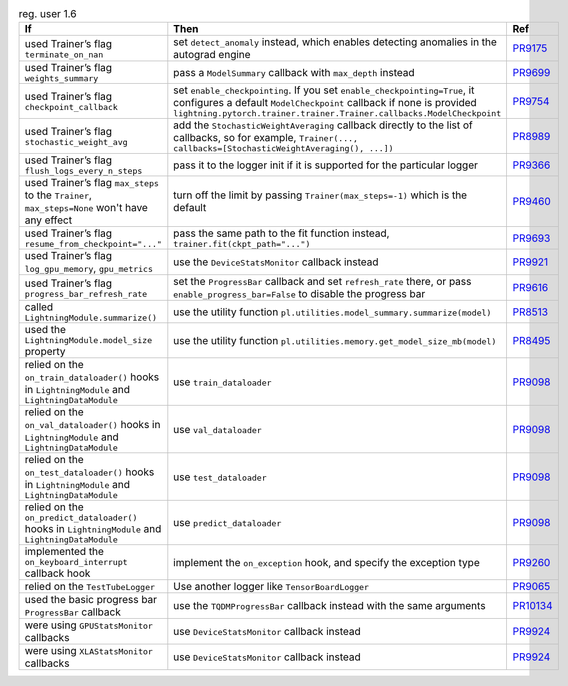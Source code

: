 .. list-table:: reg. user 1.6
   :widths: 40 40 20
   :header-rows: 1

   * - If
     - Then
     - Ref

   * - used Trainer’s flag ``terminate_on_nan``
     - set ``detect_anomaly`` instead, which enables detecting anomalies in the autograd engine
     - `PR9175`_

   * - used Trainer’s flag ``weights_summary``
     - pass a ``ModelSummary`` callback with ``max_depth`` instead
     - `PR9699`_

   * - used Trainer’s flag ``checkpoint_callback``
     - set ``enable_checkpointing``. If you set ``enable_checkpointing=True``, it configures a default ``ModelCheckpoint`` callback if none is provided ``lightning.pytorch.trainer.trainer.Trainer.callbacks.ModelCheckpoint``
     - `PR9754`_

   * - used Trainer’s flag ``stochastic_weight_avg``
     - add the ``StochasticWeightAveraging`` callback directly to the list of callbacks, so for example, ``Trainer(..., callbacks=[StochasticWeightAveraging(), ...])``
     - `PR8989`_

   * - used Trainer’s flag ``flush_logs_every_n_steps``
     - pass it to the logger init if it is supported for the particular logger
     - `PR9366`_

   * - used Trainer’s flag ``max_steps`` to the ``Trainer``, ``max_steps=None`` won't have any effect
     - turn off the limit by passing ``Trainer(max_steps=-1)`` which is the default
     - `PR9460`_

   * - used Trainer’s flag ``resume_from_checkpoint="..."``
     - pass the same path to the fit function instead, ``trainer.fit(ckpt_path="...")``
     - `PR9693`_

   * - used Trainer’s flag ``log_gpu_memory``, ``gpu_metrics``
     - use the ``DeviceStatsMonitor`` callback instead
     - `PR9921`_

   * - used Trainer’s flag ``progress_bar_refresh_rate``
     - set the ``ProgressBar`` callback and set ``refresh_rate`` there, or pass ``enable_progress_bar=False`` to disable the progress bar
     - `PR9616`_

   * - called ``LightningModule.summarize()``
     - use the utility function ``pl.utilities.model_summary.summarize(model)``
     - `PR8513`_

   * - used the ``LightningModule.model_size`` property
     - use the utility function ``pl.utilities.memory.get_model_size_mb(model)``
     - `PR8495`_

   * - relied on the ``on_train_dataloader()`` hooks in  ``LightningModule`` and ``LightningDataModule``
     - use ``train_dataloader``
     - `PR9098`_

   * - relied on the ``on_val_dataloader()`` hooks in  ``LightningModule`` and ``LightningDataModule``
     - use ``val_dataloader``
     - `PR9098`_

   * - relied on the ``on_test_dataloader()`` hooks in  ``LightningModule`` and ``LightningDataModule``
     - use ``test_dataloader``
     - `PR9098`_

   * - relied on the ``on_predict_dataloader()`` hooks in  ``LightningModule`` and ``LightningDataModule``
     -  use ``predict_dataloader``
     - `PR9098`_

   * - implemented the ``on_keyboard_interrupt`` callback hook
     - implement the ``on_exception`` hook, and specify the exception type
     - `PR9260`_

   * - relied on the ``TestTubeLogger``
     - Use another logger like ``TensorBoardLogger``
     - `PR9065`_

   * - used the basic progress bar ``ProgressBar`` callback
     - use the ``TQDMProgressBar`` callback instead with the same arguments
     - `PR10134`_

   * - were using ``GPUStatsMonitor``  callbacks
     - use ``DeviceStatsMonitor`` callback instead
     - `PR9924`_

   * - were using ``XLAStatsMonitor`` callbacks
     - use ``DeviceStatsMonitor`` callback instead
     - `PR9924`_


.. _pr9175: https://github.com/Lightning-AI/pytorch-lightning/pull/9175
.. _pr9699: https://github.com/Lightning-AI/pytorch-lightning/pull/9699
.. _pr9754: https://github.com/Lightning-AI/pytorch-lightning/pull/9754
.. _pr8989: https://github.com/Lightning-AI/pytorch-lightning/pull/8989
.. _pr9366: https://github.com/Lightning-AI/pytorch-lightning/pull/9366
.. _pr9460: https://github.com/Lightning-AI/pytorch-lightning/pull/9460
.. _pr9693: https://github.com/Lightning-AI/pytorch-lightning/pull/9693
.. _pr9921: https://github.com/Lightning-AI/pytorch-lightning/pull/9921
.. _pr9616: https://github.com/Lightning-AI/pytorch-lightning/pull/9616
.. _pr8513: https://github.com/Lightning-AI/pytorch-lightning/pull/8513
.. _pr8495: https://github.com/Lightning-AI/pytorch-lightning/pull/8495
.. _pr9098: https://github.com/Lightning-AI/pytorch-lightning/pull/9098
.. _pr9260: https://github.com/Lightning-AI/pytorch-lightning/pull/9260
.. _pr9065: https://github.com/Lightning-AI/pytorch-lightning/pull/9065
.. _pr10134: https://github.com/Lightning-AI/pytorch-lightning/pull/10134
.. _pr9924: https://github.com/Lightning-AI/pytorch-lightning/pull/9924
